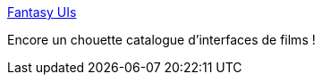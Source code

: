 :jbake-type: post
:jbake-status: published
:jbake-title: Fantasy UIs
:jbake-tags: interface,cinéma,catalog,gui,exemple,inspiration,_mois_déc.,_année_2020
:jbake-date: 2020-12-29
:jbake-depth: ../
:jbake-uri: shaarli/1609271560000.adoc
:jbake-source: https://nicolas-delsaux.hd.free.fr/Shaarli?searchterm=https%3A%2F%2Fwww.pushing-pixels.org%2Ffui%2F&searchtags=interface+cin%C3%A9ma+catalog+gui+exemple+inspiration+_mois_d%C3%A9c.+_ann%C3%A9e_2020
:jbake-style: shaarli

https://www.pushing-pixels.org/fui/[Fantasy UIs]

Encore un chouette catalogue d'interfaces de films !
